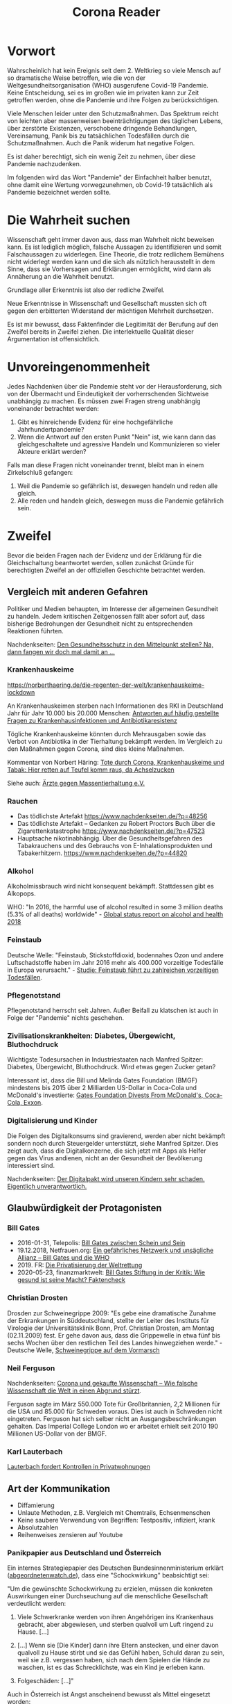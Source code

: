 #+TITLE: Corona Reader
#+OPTIONS: toc:nil author:nil creator:nil email:nil
#+LATEX_HEADER: \usepackage[margin=3cm]{geometry}
#+LATEX_HEADER: \hypersetup{colorlinks=false}

* Vorwort

Wahrscheinlich hat kein Ereignis seit dem 2. Weltkrieg so viele Mensch auf so
dramatische Weise betroffen, wie die von der Weltgesundheitsorganisation (WHO)
ausgerufene Covid-19 Pandemie. Keine Entscheidung, sei es im großen wie im
privaten kann zur Zeit getroffen werden, ohne die Pandemie und ihre Folgen zu
berücksichtigen.

Viele Menschen leider unter den Schutzmaßnahmen. Das Spektrum reicht von
leichten aber massenweisen beeinträchtigungen des täglichen Lebens, über
zerstörte Existenzen, verschobene dringende Behandlungen, Vereinsamung, Panik
bis zu tatsächlichen Todesfällen durch die Schutzmaßnahmen. Auch die Panik
widerum hat negative Folgen.

Es ist daher berechtigt, sich ein wenig Zeit zu nehmen, über diese Pandemie
nachzudenken.

Im folgenden wird das Wort "Pandemie" der Einfachheit halber benutzt, ohne
damit eine Wertung vorwegzunehmen, ob Covid-19 tatsächlich als Pandemie
bezeichnet werden sollte.

* Die Wahrheit suchen

Wissenschaft geht immer davon aus, dass man Wahrheit nicht beweisen kann. Es
ist lediglich möglich, falsche Aussagen zu identifizieren und somit
Falschaussagen zu widerlegen. Eine Theorie, die trotz redlichem Bemühens nicht
widerlegt werden kann und die sich als nützlich herausstellt in dem Sinne,
dass sie Vorhersagen und Erklärungen ermöglicht, wird dann als Annäherung an
die Wahrheit benutzt.

Grundlage aller Erkenntnis ist also der redliche Zweifel.

Neue Erkenntnisse in Wissenschaft und Gesellschaft mussten sich oft gegen den
erbitterten Widerstand der mächtigen Mehrheit durchsetzen.

Es ist mir bewusst, dass Faktenfinder die Legitimität der Berufung auf den
Zweifel bereits in Zweifel ziehen. Die interlektuelle Qualität dieser
Argumentation ist offensichtlich.

* Unvoreingenommenheit

Jedes Nachdenken über die Pandemie steht vor der Herausforderung, sich von der
Übermacht und Eindeutigkeit der vorherrschenden Sichtweise unabhängig zu
machen. Es müssen zwei Fragen streng unabhängig voneinander betrachtet werden:

 1. Gibt es hinreichende Evidenz für eine hochgefährliche Jahrhundertpandemie?
 2. Wenn die Antwort auf den ersten Punkt "Nein" ist, wie kann dann das
    gleichgeschaltete und agressive Handeln und Kommunizieren so vieler
    Akteure erklärt werden?

Falls man diese Fragen nicht voneinander trennt, bleibt man in einem
Zirkelschluß gefangen:

 1. Weil die Pandemie so gefährlich ist, deswegen handeln und reden alle
    gleich.
 2. Alle reden und handeln gleich, deswegen muss die Pandemie gefährlich sein.

* Zweifel

Bevor die beiden Fragen nach der Evidenz und der Erklärung für die
Gleichschaltung beantwortet werden, sollen zunächst Gründe für berechtigten
Zweifel an der offiziellen Geschichte betrachtet werden.

** Vergleich mit anderen Gefahren

Politiker und Medien behaupten, im Interesse der allgemeinen Gesundheit zu
handeln. Jedem kritischen Zeitgenossen fällt aber sofort auf, dass bisherige
Bedrohungen der Gesundheit nicht zu entsprechenden Reaktionen führten.

Nachdenkseiten: [[https://www.nachdenkseiten.de/?p=60198][Den Gesundheitsschutz in den Mittelpunkt stellen? Na, dann
fangen wir doch mal damit an …]]

*** Krankenhauskeime

https://norberthaering.de/die-regenten-der-welt/krankenhauskeime-lockdown

An Krankenhauskeimen sterben nach Informationen des RKI in Deutschland Jahr
für Jahr 10.000 bis 20.000 Menschen:
[[https://www.rki.de/SharedDocs/FAQ/Krankenhausinfektionen-und-Antibiotikaresistenz/FAQ_Liste.html][Antworten auf häufig gestellte Fragen zu Krankenhausinfektionen und Antibiotikaresistenz]]

Tögliche Krankenhauskeime könnten durch Mehrausgaben sowie das Verbot von
Antibiotika in der Tierhaltung bekämpft werden. Im Vergleich zu den Maßnahmen
gegen Corona, sind dies kleine Maßnahmen.

Kommentar von Norbert Häring: [[https://norberthaering.de/die-regenten-der-welt/krankenhauskeime-lockdown][Tote durch Corona, Krankenhauskeime und Tabak:
Hier retten auf Teufel komm raus, da Achselzucken]]

Siehe auch: [[https://www.aerzte-gegen-massentierhaltung.de][Ärzte gegen Massentierhaltung e.V.]]

*** Rauchen

- Das tödlichste Artefakt https://www.nachdenkseiten.de/?p=48256
- Das tödlichste Artefakt – Gedanken zu Robert Proctors Buch über die
  Zigarettenkatastrophe https://www.nachdenkseiten.de/?p=47523
- Hauptsache nikotinabhängig. Über die Gesundheitsgefahren des Tabakrauchens
  und des Gebrauchs von E-Inhalationsprodukten und Tabakerhitzern.
  https://www.nachdenkseiten.de/?p=44820

*** Alkohol

Alkoholmissbrauch wird nicht konsequent bekämpft. Stattdessen gibt es
Alkopops.

WHO: "In 2016, the harmful use of alcohol resulted in some 3 million deaths
(5.3% of all deaths) worldwide" - [[https://apps.who.int/iris/bitstream/handle/10665/274603/9789241565639-eng.pdf?ua=1][Global status report on alcohol and health
2018]]

*** Feinstaub

Deutsche Welle: "Feinstaub, Stickstoffdioxid, bodennahes Ozon und andere
Luftschadstoffe haben im Jahr 2016 mehr als 400.000 vorzeitige Todesfälle in
Europa verursacht." - [[https://www.dw.com/de/studie-feinstaub-f%C3%BChrt-zu-zahlreichen-vorzeitigen-todesf%C3%A4llen/a-50855047][Studie: Feinstaub führt zu zahlreichen vorzeitigen
Todesfällen]].

*** Pflegenotstand

Pflegenotstand herrscht seit Jahren. Außer Beifall zu klatschen ist auch in
Folge der "Pandemie" nichts geschehen.

*** Zivilisationskrankheiten: Diabetes, Übergewicht, Bluthochdruck

Wichtigste Todesursachen in Industriestaaten nach Manfred Spitzer: Diabetes,
Übergewicht, Bluthochdruck. Wird etwas gegen Zucker getan?

Interessant ist, dass die Bill und Melinda Gates Foundation (BMGF) mindestens
bis 2015 über 2 Milliarden US-Dollar in Coca-Cola und McDonald's investierte:
[[https://philanthropynewsdigest.org/news/gates-foundation-divests-from-mcdonald-s-coca-cola-exxon][Gates Foundation Divests From McDonald's, Coca-Cola, Exxon]].

*** Digitalisierung und Kinder

Die Folgen des Digitalkonsums sind gravierend, werden aber nicht bekämpft
sondern noch durch Steuergelder unterstützt, siehe Manfred Spitzer. Dies
zeigt auch, dass die Digitalkonzerne, die sich jetzt mit Apps als Helfer
gegen das Virus andienen, nicht an der Gesundheit der Bevölkerung
interessiert sind.

Nachdenkseiten: [[https://www.nachdenkseiten.de/?p=49485][Der Digitalpakt wird unseren Kindern sehr schaden. Eigentlich
unverantwortlich.]]

** Glaubwürdigkeit der Protagonisten

*** Bill Gates

- 2016-01-31, Telepolis: [[https://www.heise.de/tp/features/Bill-Gates-zwischen-Schein-und-Sein-3378037.html][Bill Gates zwischen Schein und Sein]]
- 19.12.2018, Netfrauen.org: [[https://netzfrauen.org/2018/12/19/who/][Ein gefährliches Netzwerk und unsägliche Allianz
  – Bill Gates und die WHO]]
- 2019. FR: [[https://www.fr.de/wirtschaft/privatisierung-weltrettung-11077887.html][Die Privatisierung der Weltrettung]]
- 2020-05-23, finanzmarktwelt: [[https://finanzmarktwelt.de/bill-gates-stiftung-in-der-kritik-wie-gesund-ist-seine-macht-faktencheck-168318][Bill Gates Stiftung in der Kritik: Wie gesund
  ist seine Macht? Faktencheck]]

*** Christian Drosten

Drosden zur Schweinegrippe 2009: "Es gebe eine dramatische Zunahme der
Erkrankungen in Süddeutschland, stellte der Leiter des Instituts für Virologie
der Universitätsklinik Bonn, Prof. Christian Drosten, am Montag (02.11.2009)
fest. Er gehe davon aus, dass die Grippewelle in etwa fünf bis sechs Wochen
über den restlichen Teil des Landes hinwegziehen werde." - Deutsche Welle,
[[https://www.dw.com/de/schweinegrippe-auf-dem-vormarsch/a-4850220][Schweinegrippe auf dem Vormarsch]]

*** Neil Ferguson

Nachdenkseiten: [[https://www.nachdenkseiten.de/?p=66244][Corona und gekaufte Wissenschaft – Wie falsche Wissenschaft
die Welt in einen Abgrund stürzt]].

Ferguson sagte im März 550.000 Tote für Großbritannien, 2,2 Millionen für die
USA und 85.000 für Schweden voraus. Dies ist auch in Schweden nicht
eingetreten. Ferguson hat sich selber nicht an Ausgangsbeschränkungen
gehalten. Das Imperial College London wo er arbeitet erhielt seit 2010 190
Millionen US-Dollar von der BMGF.

*** Karl Lauterbach

[[https://www.welt.de/politik/deutschland/article218800984/Corona-Regeln-Lauterbach-fordert-Kontrollen-in-Privatwohnungen.html][Lauterbach fordert Kontrollen in Privatwohnungen]]

** Art der Kommunikation

- Diffamierung
- Unlaute Methoden, z.B. Vergleich mit Chemtrails, Echsenmenschen
- Keine saubere Verwendung von Begriffen: Testpositiv, infiziert, krank
- Absolutzahlen
- Reihenweises zensieren auf Youtube

*** Panikpapier aus Deutschland und Österreich

 Ein internes Strategiepapier des Deutschen Bundesinnenministerium erklärt
 ([[https://www.abgeordnetenwatch.de/blog/informationsfreiheit/das-interne-strategiepapier-des-innenministeriums-zur-corona-pandemie][abgeordnetenwatch.de]]), dass eine "Schockwirkung" beabsichtigt sei:

 "Um die gewünschte Schockwirkung zu erzielen, müssen die konkreten
 Auswirkungen einer Durchseuchung auf die menschliche Gesellschaft verdeutlicht
 werden:

 1. Viele Schwerkranke werden von ihren Angehörigen ins Krankenhaus gebracht,
    aber abgewiesen, und sterben qualvoll um Luft ringend zu Hause. [...]

 2. [...] Wenn sie [Die Kinder] dann ihre Eltern anstecken, und einer davon
    qualvoll zu Hause stirbt und sie das Gefühl haben, Schuld daran zu sein,
    weil sie z.B. vergessen haben, sich nach dem Spielen die Hände zu waschen,
    ist es das Schrecklichste, was ein Kind je erleben kann.

 3. Folgeschäden: [...]"

Auch in Österreich ist Angst anscheinend bewusst als Mittel eingesetzt worden:

- meinbezirk.at: [[https://www.meinbezirk.at/wieden/c-politik/bevoelkerung-soll-angst-vor-ansteckung-haben_a4046607][Bevölkerung soll "Angst vor Ansteckung" haben]]
- Die Presse: [[https://www.diepresse.com/5805870/regierungsprotokoll-angst-vor-ansteckung-erwunscht][Regierungsprotokoll: Angst vor Ansteckung erwünscht?]]

** PCR Tests

Drosten hat seinen PCR Test entwickelt ohne eine Probe des Virus zu haben. Er
nahm stattdessen aus seiner Datenbank typische Genfragmente eines Coronavirus,
entwickelte für diesen einen Test und schickte den Test nach Wuhan. Weil der
Test bei Patienten in Wuhan positiv war, behauptete er, dass der Test geeignet
sei, das neue SARS CoV-2 Virus nachzuweisen.

Er behauptet, dass dieses Verfahren gerechtfertigt sei, weil seit Jahren keine
SARS Viren mehr bei Menschen zirkulieren würden.

Das Virus ist bis heute von niemandem isoliert worden.

- 97% falsche Testergebnisse durch das MVZ Labor seit April 2020
  https://www.youtube.com/watch?v=cFAq8CqN1Gg
- Drosten 2014, [[https://www.wiwo.de/technologie/forschung/virologe-drosten-im-gespraech-2014-die-who-kann-nur-empfehlungen-aussprechen/9903228-2.html][Wirtschaftwoche]], PCR Tests viel zu empfindlich: "Ja, aber die
  Methode ist so empfindlich, dass sie ein einzelnes Erbmolekül dieses Virus
  nachweisen kann. Wenn ein solcher Erreger zum Beispiel bei einer
  Krankenschwester mal eben einen Tag lang über die Nasenschleimhaut huscht,
  ohne dass sie erkrankt oder sonst irgend etwas davon bemerkt, dann ist sie
  plötzlich ein Mers-Fall. Wo zuvor Todkranke gemeldet wurden, sind nun
  plötzlich milde Fälle und Menschen, die eigentlich kerngesund sind, in der
  Meldestatistik enthalten. Auch so ließe sich die Explosion der Fallzahlen in
  Saudi-Arabien erklären. Dazu kommt, dass die Medien vor Ort die Sache
  unglaublich hoch gekocht haben."
- Es ist nicht klar, mit welchen Verfahren und Parametern getestet wird. Jedes
  Labor macht sein eigenes Testverfahren.
  https://correctiv.org/faktencheck/2020/07/02/nein-die-who-empfahl-keine-voellig-unspezifischen-corona-tests
- PCR Tests sind für Diagnosen nicht zugelassen.
- Es wird mit viel zu hoher Sensibilität getestet, z.B. [[https://www.bioscientia.de/home/aktuelles/2020/07/was-bedeuten-die-begriffe-dual-target-pcr-und-ct-wert][bioscientia]]
  - "Nach unseren Erfahrungen beurteilen wir daher auch den isolierten
    Nachweis eines einzelnen Gens je nach Spezifität als positiv für
    SARS-CoV-2, empfehlen aber bei unklaren Fällen eine Kontrolle."  "Wir
    empfehlen, weitere Maßnahmen unabhängig vom Ct-Wert einzuleiten."

** Keine ausreichende Diskussion

Das Land Bayern hat keine Akten über die Grundlagen der Verordnungen:
https://www.heise.de/tp/features/Bayerische-Regierung-hat-angeblich-keine-Akten-zu-Corona-Beschluessen-4903549.html
https://www.ckb-anwaelte.de/corona-update-17-august-2020/

*** Experten

Folgende Experten würden gerne an einer öffentlichen Debatte mitwirken und
bekommen diese Möglichkeit nicht.

- https://en.wikipedia.org/wiki/Sunetra_Gupta prof. theoretical
epidemiology, Oxford
- https://en.wikipedia.org/wiki/Karin_M%C3%B6lling prof. virologist, Zurich
- https://en.wikipedia.org/wiki/Anders_Tegnell State Epidemiologist, Sweden
- Dr Pablo Goldschmidt, Professor of Molecular Pharmacology at the
Université Pierre et Marie Curie in Paris
- https://profiles.stanford.edu/eran-bendavid Prof Stanford
- https://healthpolicy.fsi.stanford.edu/people/jay_bhattacharya Prof Stanford
- https://en.wikipedia.org/wiki/Tom_Jefferson_(epidemiologist) advisor
to the Italian National Agency for Regional Health Services
- https://en.wikipedia.org/wiki/Michael_Levitt 2013 Nobel Prize in Chemistry
- Dr Richard Schabas Chief of Staff at York Central Hospital
- https://en.wikipedia.org/wiki/John_Lee_(pathologist)
- https://en.wikipedia.org/wiki/John_Oxford
- Prof Knut Wittkowski, censored by YT: https://youtu.be/lGC5sGdz4kg
https://nypost.com/2020/05/16/youtube-censors-epidemiologist-knut-wittkowski-for-opposing-lockdown/
- https://de.wikipedia.org/wiki/Klaus_P%C3%BCschel prof. of forensics at Essen
- https://de.wikipedia.org/wiki/Alexander_S._Kekul%C3%A9
- Dr Claus Köhnlein
- https://www.researchgate.net/profile/Gerard_Krause
- Dr Gerd Gigerenzer, professor of psychology, Berlin
- https://de.wikipedia.org/wiki/Sucharit_Bhakdi head of the Institute
for Medical Microbiology and Hygiene
- Dr Joel Kettner prof. of Community Health Sciences and Surgery at Manitoba
- https://en.wikipedia.org/wiki/Yoram_Lass
- Dr Pietro Vernazza Prof Health Policy, St. Gallen
- https://de.wikipedia.org/wiki/Frank_Ulrich_Montgomery
- Dr Yanis Roussel
- https://en.wikipedia.org/wiki/David_L._Katz
- https://en.wikipedia.org/wiki/Michael_Osterholm
- https://en.wikipedia.org/wiki/Peter_C._G%C3%B8tzsche

Überblick zu kritischen Experten (Englisch):
https://off-guardian.org/category/covexperts

**** John Ioannidis

Meistzitierter Wissenschaftler der Welt?

https://en.wikipedia.org/wiki/John_Ioannidis prof Stanford

Sterblichkeitsrate maximal 0,31% mit großen regionalen Unterschieden
https://www.who.int/bulletin/online_first/BLT.20.265892.pdf
https://www.heise.de/tp/features/Ioannidis-Mehr-als-500-Millionen-sollen-bereits-mit-Covid-19-infiziert-gewesen-sein-4938011.html

**** Pietro Vernazza

Chefarzt Infektiologie Kantonsspital St. Gallen

Empfiehlt Ende Juli "kontrollierte Durchseuchung der Bevölkerung",
denn das Virus scheine "weniger gefährlich als gemeinhin vermutet".

https://www.tagesanzeiger.ch/taskforce-will-vernazza-bremsen-763196868871

**** Wolfgang Wodarg

Prof. Dr. Martin Schwab, Juraprofessor Bielefeld hat ein umfangreiches Dosier
zur Verteidigung von Herrn Wodarg erstellt. Das Dossier enthält auch
umfangreiche Analysen, welche Aussagen von Wodarg nach jetzigem Wissensstand
als belegt angesehen werden können:
http://www.jura.uni-bielefeld.de/lehrstuehle/schwab/Prof.-Schwab-zu-Wodarg.pdf

**** Walter Plassmann

Chef der Kassenärztlichen Vereinigung in Hamburg

https://www.focus.de/regional/hamburg/interview-mit-focus-online-hamburger-aerzte-chef-legt-gegen-virus-panikmacher-nach-es-ist-immer-ganz-ganz-schlimm_id_12459301.html

"Ich glaube, wir hätten den Lockdown nach zwei bis drei Wochen beenden und den
schwedischen Weg gehen sollen. Aber das ist vergossene Milch."

*** Positionspapiere, Gruppen, Verbände

**** 2020-04-14 Aerzte/innen mit blick aufs ganze (AMBAG)

Positionspapier dokumentier im Film "Unerhört!", 25:00. Forderung nach
Lockerungen des Lockdowns. Unterschrieben von 89 namentlich genannten Ärzten,
21 anoynmen Unterzeichnenden.

Nur ein Schweizer Medium berichtet:
https://www.tagesanzeiger.ch/die-gefahr-fuer-die-patienten-wird-immer-groesser-954912313492

**** 2020-09-08 COVID-19: Wo ist die Evidenz?

https://www.ebm-netzwerk.de/de/veroeffentlichungen/covid-19

"Die mediale Berichterstattung sollte unbedingt die von uns geforderten
Kriterien einer evidenzbasierten Risikokommunikation beherzigen und die
irreführenden Meldungen von Absolutzahlen ohne Bezugsgröße beenden.

[...]

Es gibt insgesamt noch sehr wenig belastbare Evidenz, weder zu COVID-19 selbst
noch zur Effektivität der derzeit ergriffenen Maßnahmen, aber es ist nicht
auszuschließen, dass die trotz weitgehend fehlender Evidenz ergriffenen
Maßnahmen inzwischen größeren Schaden anrichten könnten als das Virus
selbst. Jegliche Maßnahmen sollten entsprechend wissenschaftlich begleitet
werden, um den Nutzen und Schaden bzw. das Verhältnis von Nutzen und Schaden
zu dokumentieren."

**** 2020-10-28 Positionspapier von Wissenschaft und Ärzteschaft zur Strategieanpassung im Umgang mit der Pandemie

https://www.kbv.de/html/48910.php

Zusammenfassung der Kernthesen

- Abkehr von der Eindämmung alleine durch Kontaktpersonennachverfolgung.
- Einführung eines bundesweit einheitlichen Ampelsystems anhand dessen sowohl
  auf Bundes- als auch auf Kreisebene die aktuelle Lage auf einen Blick
  erkennbar wird.
- Fokussierung der Ressourcen auf den spezifischen Schutz der
  Bevölkerungsgruppen, die ein hohes Risiko für schwere Krankheitsverläufe
  haben.
- Gebotskultur an erste Stelle in die Risikokommunikation setzen.

"Der Rückgang der Fallzahlen ist politisch zwar eine dringende Aufgabe, aber
nicht um jeden Preis. Wir erleben bereits die Unterlassung anderer dringlicher
medizinischer Behandlungen, ernstzunehmende Nebenwirkungen bei Kindern und
Jugendlichen durch soziale Deprivation und Brüche in Bildungs- und
Berufsausbildungsgängen, den Niedergang ganzer Wirtschaftszweige, vieler
kultureller Einrichtungen und eine zunehmende soziale Schieflage als Folge."

BETEILIGTE

- Kassenärztliche Bundesvereinigung
- Prof. Hendrik Streeck, Direktor des Instituts für Virologie der Universität
  Bonn
- Prof. Jonas Schmidt-Chanasit, Leiter der Abteilung Arbovirologie am
  Bernhard-Nocht-Institut für Tropenmedizin in Hamburg

Unterstützt von 30 Verbänden und Vereinen.

** Prominente Kritiker, aber keine Experten

*** David Claudio Siber
Grünenpolitiker aus Flensburg, wurde aus der Ratsfraktion ausgeschlossen
nachdem er auf der Demonstration in Berlin gesprochen hat. Er hat versucht
innerhalb der Grünen Partei ein offene Diskussion zu bewirken. Er erfuhr auch,
dass die Grüne Bundestagsfraktion sich ausschließlich von Drosten über Corona
informieren ließ und keine zweite Meinung einholte.

https://www.ndr.de/nachrichten/schleswig-holstein/coronavirus/Nach-Corona-Demo-Flensburgs-Gruenen-Politiker-Siber-wehrt-sich,siber100.html

https://david-claudio-siber.de/studien

*** Thomas Berthold

https://www.youtube.com/watch?v=3p41XxbwZP0
https://www.youtube.com/watch?v=lO3-SKBu6VM
https://www.swr.de/sport/fussball/thomas-berthold-corona-skeptiker-100.html

Bild-Zeitung kündigt Zusammenarbeit nach Rede auf Demo in
Berlin. Wikipedia-Artikel wird verändert und bezeichnet Berthold als
Antisemiten.

Er erlebt aber viele Zustimmung von Menschen die ihn auf der Straße
ansprechen.

*** Wolfgang Kubicki

2020-10-29 „Der Lockdown light atmet einen undemokratischen Geist“

https://www.tagesspiegel.de/politik/neue-corona-regeln-der-lockdown-light-atmet-einen-undemokratischen-geist/26567648.html

** Die Maßnahmen

*** Ignorieren von Gerichtsurteilen

Von Gerichten gekippte Maßnahmen werden in gleicher Form wieder verabschiedet.

- Beherbergungsverbot
  https://www.tagesschau.de/inland/beherbergungsverbot-brandenburg-103.html
- Sperrstunden
  https://www.sr.de/sr/home/nachrichten/politik_wirtschaft/gericht_kippt_sperrstunde_saarland_100.html

*** Lockdown

Film "Unerhört!", Prof. Michael Levitt, Nobelpreisträger für Chemie, Stanford
Universität [ab Minute 29, transkribiert]: “Es gibt ein weiteres Risiko:
Rezessionen töten Menschen. Bei einer Rezession steigt die Sterberate. Eine
harte Rezession ist sicher gefährlicher als Covid-19. […] Lockdown klingt gut,
aber die WHO hat ihn nie empfohlen. Es ist eine mittelalterliche Maßnahme,
recht primitiv. Besser ist, den Menschen zu sagen, haltet Abstand, mindestens
drei Meter. Und wenn sich die Lage verbessert, zwei Meter, eineinhalb…”

*** Allgemeine Maskenpflicht

Es gibt große Variationen in der Wirksamkeit zwischen Stoffmasken und
medizinischen Masken gibt. Trotzdem wird ohne weitere Differenzierung nur eine
Mund-Nasen-Bedeckung gefordert. Eine Wirksamkeit ist also nicht der Hauptzweck
der Maskenpflicht.

*** Schulschließungen

*** Reisebeschränkungen

*** Maßnahmen die nicht diskutiert wurden

- Maßnahmen zur Stärkung des Immunsystems, z.B. Arbeitszeitreduktion
- Erhöhung des Pflegepersonals
- Spaziergänge an der frischen Luft
- Besondere Ladenöffnungszeiten für alte Menschen

* Ist es eine Pandemie?
** Sterblichkeit

Die WHO erklärt selber Anfang Oktober, dass bisher etwa 10% aller Menschen
weltweit inifziert wurden:
https://off-guardian.org/2020/10/08/who-accidentally-confirms-covid-is-no-more-dangerous-than-flu

"Our current best estimates tell us that about ten percent of the global
population may have been infected by this virus. This varies depending on
country, it varies from urban to rural, it varies between different groups." -
Dr. Michael Ryan, Executive Director, WHO Health Emergencies Programme

Global Deaths, 29.10.2020 gemäß Dashboard der Johns Hopkins Universität:
1,176,726
https://coronavirus.jhu.edu/map.html

Weltbevölkerung: 7,8 Milliarden Menschen

Dreisatz: 1.176.726 / (7,8E9 * 10%) = 0,15%

Sterblichkeit der gewöhnlichen Grippe (Influenza): 0,1% - 0,2%

https://de.wikipedia.org/wiki/Influenza#Todesf%C3%A4lle
https://www.helios-gesundheit.de/magazin/corona/news/corona-versus-grippe-was-ist-gefaehrlicher/

** Positivrate

https://www.rki.de/DE/Content/InfAZ/N/Neuartiges_Coronavirus/Situationsberichte/2020-08-26-de.pdf

Die Positivenquoten seit der Kalenderwoche 22 (25. Mai) sind:
1,06 0,94 0,86 1,37 0,79 0,61 0,59 0,65 0,79 0,98 1,00 0,97 0,88

Nach meinen Informationen liegt die Rate der falschen Positiven Testergebnisse
auch im Bereich von einem Prozent. Es ist also sehr abenteuerlich, mit solchen
Zahlen von einer Pandemie zu sprechen.

** Übersterblichkeit

*** Deutschland

https://www.destatis.de/DE/Themen/Gesellschaft-Umwelt/Bevoelkerung/Sterbefaelle-Lebenserwartung/sterbefallzahlen.html

In der Übersicht der Einzeljahre sieht man deutlich, dass die Sterblichkeit in 2018 höher war:

https://www.destatis.de/DE/Themen/Querschnitt/Corona/_Grafik/_Interaktiv/woechentliche-sterbefallzahlen-jahre.html?nn=209016

*** Andere Länder

https://ourworldindata.org/excess-mortality-covid#excess-mortality-using-raw-death-counts

Die Grafiken zeigen, dass nicht alle Länder eine erhöhte Sterblichkeit in 2020 aufweisen.

10 Länder haben eine deutlich höhere Sterblichkeit für 2020: Belgium, Chile,
England & Wales, France, Italy, Netherlands, Scotland, Spain, Sweden, United
States

19 Länder haben keine höhere Sterblichkeit für 2020: Austria, Bulgaria,
Croatia, Czech Republic, Denmark, Estonia, Finland, Germany, Greece, Hungary,
Iceland, Israel, Latvia, Lithuania, Norway, Poland, Slovakia, Slovenia, South
Korea,

Für Portugal und die Schweiz ist der Graph nicht eindeutig. Wichtige Länder
fehlen auf der Seite: China, Russia, Belarus, Brasil, Venezuela, Australia.

* Was ist es dann?

Das World Economic Forum (WEF) ist eine Art Dachverband der reichsten und
mächtigsten Menschen der Erde. Wichtige und bekannte Mitglieder sind vor allem:

- Bill Gates, lange reichster Mensch, nun die Nr. 2 nach Jeff Bezos. 98 Milliarden US-Dollar
- Warren Buffet, 67,5 Milliarden. Unterstützer der Bill und Melinda Gates Foundation
- George Soros, nur 8,6 Milliarden aber Gründer der einflußreichen Open Society Foundation

Weitere Gönner des WEF:
https://www.weforum.org/agenda/2015/10/the-20-most-generous-people-in-the-world

Das WEF versteht sich als Netzwerk zur Verbesserung der Welt. So hat man dort
auch Greta Thunberg eingeladen. Die Reichen sind sich der vielfältigen
Probleme der Welt sehr bewusst und wollen diese auch lösen. Allerdings wollen
sie diejenigen sein, die über die Lösung entscheiden. Dann können sie auch
sicherstellen, dass ihnen die Lösung nicht wehtut. Besser noch, sie können
Lösungen umsetzen, von denen sie profitieren.

Das Thema der Weltrettung ist "Stakeholder Value statt Shareholder Value". In
der alten Vorstellung des Shareholder Values (Interessen der Aktienbesitzer)
orientiert sich ein Unternehmen ausschließlich am finanziellen Gewinn.

Ein Stakeholder ist dagegen jeder, der ein Interesse an dem Unternehmen und
dessen Geschäftsfeld hat. Das schließt die Mitarbeiter und Kunden ein. Bei
internationalen Großkonzernen wie Amazon, Google oder Facebook dagegen sind
alle Menschen die Stakeholder.

Man könnte sich nun naiv darüber freuen, dass Unternehmen sich nicht mehr nur
am finanziellen Gewinn orientieren wollen. In der Realität allerdings
beanspruchen die Unternehmen nun die Entscheidungsbefugnis über alle Bereiche
der Gesellschaft, weit über ihr eigenes Unternehmen hinaus.

Siehe den Bericht des Deutschlandfunk zur Eröffnung des WEF in Davos am
20.1.2020: "Von der Verantwortung der Unternehmen Allgemeinwohl
vs. Aktionärswohl"
https://www.deutschlandfunkkultur.de/stakeholder-value-und-shareholder-value-sind-kein.1008.de.html?dram:article_id=161716

Das WEF hat im Juni 2020 eine umfangreiche Webseite unter dem Titel "The Great
Reset" (Der große Neustart) veröffentlicht, dass für viele Bereiche aufzeigt,
wie die neue Welt aussehen soll:
https://www.weforum.org/great-reset
https://www.weforum.org/agenda/2020/06/now-is-the-time-for-a-great-reset/

** ID2020 / Digital Identity Alliance

https://id2020.org

Alle Menschen sollen eine weltweit eindeutige, zentral verwaltete digitale
Identität erhalten, die mit allen ihren wichtigen Daten verknüft wird.

- 2020-10-19: Kommt die überwachte Gesellschaft? deutschlandfunkkultur.de
  https://www.deutschlandfunkkultur.de/digitale-identitaet-kommt-die-ueberwachte-gesellschaft.976.de.html?dram:article_id=486012
- Mitglieder: Microsoft, Rockefeller Foundation, Gavi (The Vaccine Alliance),
  Mastercard, Care.org, ...
- 2020-03-24, Bill Gates: 33:25 “Eventually, what we'll have to have is
  certificates of who is a recovered person, who is a vaccinated person,
  because you don't want people moving around the world -- where you'll have
  some countries that won't have it under control, sadly -- you don't want to
  completely block off the ability for those people to go there and come back
  and move around.”
  https://www.ted.com/talks/bill_gates_how_we_must_respond_to_the_coronavirus_pandemic/transcript
- SRF: Globale E-ID Initiativen – ihre Möglichkeiten und Grenzen. Podcast
  https://www.srf.ch/play/radio/kontext/audio/globale-e-id-initiativen---ihre-moeglichkeiten-und-grenzen?id=83db5967-74ff-4cf7-b22a-d7aa7ee712e5
- Norbert Häring: Hörempfehlung: Bericht des Schweizer Rundfunks über ID2020, Known Traveller und Co.
  https://norberthaering.de/die-regenten-der-welt/srf-id2020

** Better Than Cash initiative

https://betterthancash.org

Mitglieder: Bill & Melinda Gates Foundation, Care.org, Clinton Development
Initiative, Mastercard, … (75 total)

Die Initiative bemüht sich um die Verdrängung des Bargelds durch digitale
Zahlungsmittel. Dies erlaubt eine weitere Überwachung und wiederum neue
Geschäftsfelder auf Basis der gewonnenen Daten.

** Aber warum liest und hört man nichts?

- Millionenhilfe für Verlage -
  Deutschland steigt in die direkte Presseförderung ein
  https://www.deutschlandfunk.de/millionenhilfe-fuer-verlage-deutschland-steigt-in-die.2907.de.html?dram:article_id=486614
- Spenden der Bill und Melinda Gates Foundation an Verlage
  - Spiegel Online, 2018, $2,537,294
    https://www.gatesfoundation.org/How-We-Work/Quick-Links/Grants-Database/Grants/2018/12/OPP1203082
  - Guardian News & Media Ltd, 2011-2020, ca $14.5 Millionen
    https://www.gatesfoundation.org/How-We-Work/Quick-Links/Grants-Database#q/k=guardian
  - Financial Times Ltd, $503,341 + $1,344,444 + $462,060
    https://www.gatesfoundation.org/How-We-Work/Quick-Links/Grants-Database/Grants/2015/11/OPP1134848
    https://www.gatesfoundation.org/How-We-Work/Quick-Links/Grants-Database/Grants/2016/11/OPP1161256
    https://www.gatesfoundation.org/How-We-Work/Quick-Links/Grants-Database/Grants/2020/10/INV-019471
  - Solutions Journalism Network Inc
    https://www.gatesfoundation.org/How-We-Work/Quick-Links/Grants-Database/Grants/2018/09/OPP1195811
- "Google hat den europäischen Journalismus seit 2013 mit mehr als 200
  Millionen Euro gefördert."
  https://www.diepresse.com/5888372/200-millionen-euro-von-google-fur-journalismus-in-europa
  "Inzwischen ist die News Initiative sogar ein weltweites Unterfangen,
  ausgestattet mit weiteren 300 Millionen Dollar."
  https://netzpolitik.org/2020/wie-der-datenkonzern-den-journalismus-umgarnt/

Medien versagen regelmäßig bei entscheidenden Themen:

- Brutkastenlüge Irakkrieg 1
- Chemiewaffenlüge Irakkrieg 2
- Hufeisenplanlüge Kosovokrieg
- NATO Sichtweise zu Putschen oder Putschversuchen in Bolivien, Venezuela,
  Syrien, Ukraine, Weißrussland, Hongkong, ...
- Lügen zur angeblichen Notwendigkeit der privaten Altersvorsorge

** Aber es können doch nicht alle Wissenschaftler falsch liegen?

- Drittmittelabhängigkeit
- Ohne die BMGF geht im medizinischen Bereich weltweit nichts.
- Außerdem gibt es viele Wissenschaftler, die widersprechen, vor allem solche,
  die ihre Karriere hinter sich haben.

* Weitere Links

- https://swprs.org/fakten-zu-covid-19
- https://corona-ausschuss.de
- Unerhört! Film: https://vimeo.com/471959768
  - Das volle Interview mit dem spanischen Krankenhausarzt
    https://www.youtube.com/watch?v=wl9h-7MaLws
- https://www.ckb-anwaelte.de/blog
- https://elternstehenauf.de
- https://www.initiative-corona.info
- Film: Profiteure der Angst. Arte Doku
  https://www.youtube.com/watch?v=ZkyL4NxJJcc
  https://www.youtube.com/watch?v=1wP4-Z_lvyE
  Kurzfassung: https://www.youtube.com/watch?v=vCz34z3ymyY
- http://www.aerzteklaerenauf.de
- https://www.ärzte-für-aufklärung.de

# Local Variables:
# org-latex-hyperref-template: "\\hypersetup{ pdftitle={Corona Reader}, colorlinks=true }\n"
# End:
